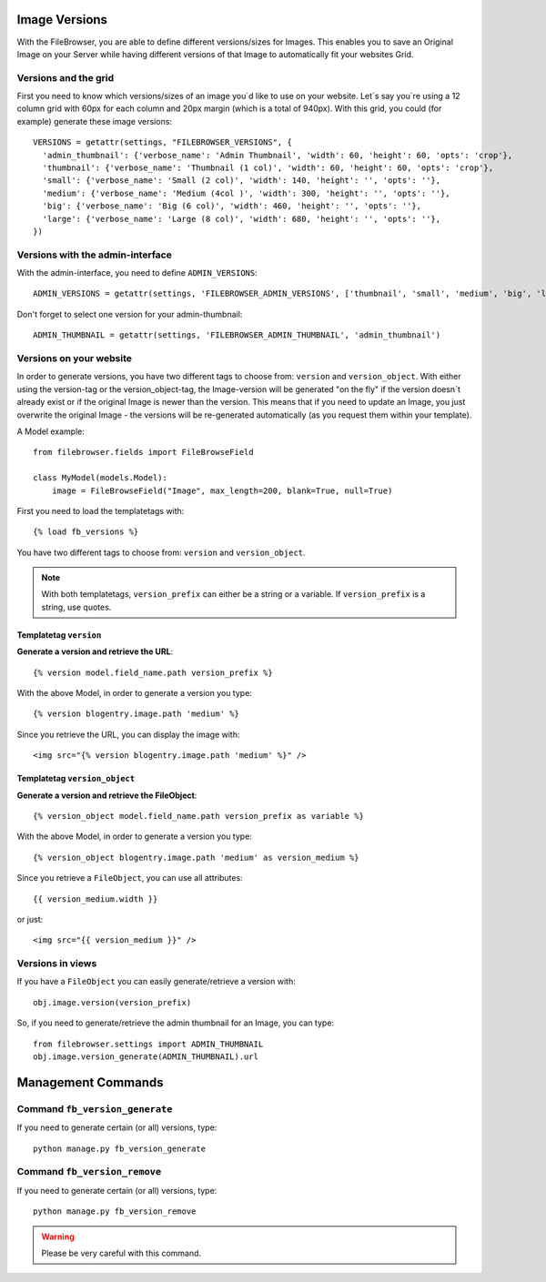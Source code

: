 .. :tocdepth: 1

.. |grappelli| replace:: Grappelli
.. |filebrowser| replace:: FileBrowser

.. _versions:

Image Versions
==============

With the FileBrowser, you are able to define different versions/sizes for Images. This enables you to save an Original Image on your Server while having different versions of that Image to automatically fit your websites Grid.

Versions and the grid
---------------------

First you need to know which versions/sizes of an image you´d like to use on your website. Let´s say you´re using a 12 column grid with 60px for each column and 20px margin (which is a total of 940px). With this grid, you could (for example) generate these image versions::

      VERSIONS = getattr(settings, "FILEBROWSER_VERSIONS", {
        'admin_thumbnail': {'verbose_name': 'Admin Thumbnail', 'width': 60, 'height': 60, 'opts': 'crop'},
        'thumbnail': {'verbose_name': 'Thumbnail (1 col)', 'width': 60, 'height': 60, 'opts': 'crop'},
        'small': {'verbose_name': 'Small (2 col)', 'width': 140, 'height': '', 'opts': ''},
        'medium': {'verbose_name': 'Medium (4col )', 'width': 300, 'height': '', 'opts': ''},
        'big': {'verbose_name': 'Big (6 col)', 'width': 460, 'height': '', 'opts': ''},
        'large': {'verbose_name': 'Large (8 col)', 'width': 680, 'height': '', 'opts': ''},
      })

Versions with the admin-interface
---------------------------------

With the admin-interface, you need to define ``ADMIN_VERSIONS``::

    ADMIN_VERSIONS = getattr(settings, 'FILEBROWSER_ADMIN_VERSIONS', ['thumbnail', 'small', 'medium', 'big', 'large'])

Don't forget to select one version for your admin-thumbnail::

    ADMIN_THUMBNAIL = getattr(settings, 'FILEBROWSER_ADMIN_THUMBNAIL', 'admin_thumbnail')

Versions on your website
------------------------

In order to generate versions, you have two different tags to choose from: ``version`` and ``version_object``. With either using the version-tag or the version_object-tag, the Image-version will be generated "on the fly" if the version doesn´t already exist or if the original Image is newer than the version. This means that if you need to update an Image, you just overwrite the original Image - the versions will be re-generated automatically (as you request them within your template).

A Model example::

    from filebrowser.fields import FileBrowseField

    class MyModel(models.Model):
        image = FileBrowseField("Image", max_length=200, blank=True, null=True)

First you need to load the templatetags with::

    {% load fb_versions %}

You have two different tags to choose from: ``version`` and ``version_object``.

.. note::
    With both templatetags, ``version_prefix`` can either be a string or a variable. If ``version_prefix`` is a string, use quotes.

Templatetag ``version``
^^^^^^^^^^^^^^^^^^^^^^^

**Generate a version and retrieve the URL**::

    {% version model.field_name.path version_prefix %}

With the above Model, in order to generate a version you type::

    {% version blogentry.image.path 'medium' %}

Since you retrieve the URL, you can display the image with::

    <img src="{% version blogentry.image.path 'medium' %}" />

Templatetag ``version_object``
^^^^^^^^^^^^^^^^^^^^^^^^^^^^^^

**Generate a version and retrieve the FileObject**::

    {% version_object model.field_name.path version_prefix as variable %}

With the above Model, in order to generate a version you type::

    {% version_object blogentry.image.path 'medium' as version_medium %} 

Since you retrieve a ``FileObject``, you can use all attributes::

    {{ version_medium.width }}

or just::

    <img src="{{ version_medium }}" />

Versions in views
-----------------

If you have a ``FileObject`` you can easily generate/retrieve a version with::

    obj.image.version(version_prefix)

So, if you need to generate/retrieve the admin thumbnail for an Image, you can type::

    from filebrowser.settings import ADMIN_THUMBNAIL
    obj.image.version_generate(ADMIN_THUMBNAIL).url

Management Commands
===================

Command ``fb_version_generate``
-------------------------------

If you need to generate certain (or all) versions, type::

    python manage.py fb_version_generate

Command ``fb_version_remove``
-----------------------------

If you need to generate certain (or all) versions, type::

    python manage.py fb_version_remove

.. warning::
    Please be very careful with this command.


